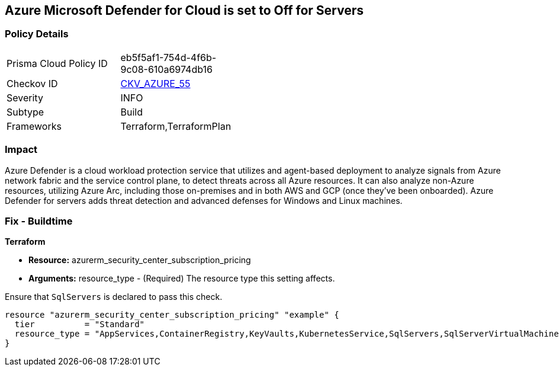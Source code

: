 == Azure Microsoft Defender for Cloud is set to Off for Servers
// Azure Microsoft Defender for Cloud disabled for Servers


=== Policy Details 

[width=45%]
[cols="1,1"]
|=== 
|Prisma Cloud Policy ID 
| eb5f5af1-754d-4f6b-9c08-610a6974db16

|Checkov ID 
| https://github.com/bridgecrewio/checkov/tree/master/checkov/terraform/checks/resource/azure/AzureDefenderOnServers.py[CKV_AZURE_55]

|Severity
|INFO

|Subtype
|Build
//, Run

|Frameworks
|Terraform,TerraformPlan

|=== 



=== Impact
Azure Defender is a cloud workload protection service that utilizes and agent-based deployment to analyze signals from Azure network fabric and the service control plane, to detect threats across all Azure resources.
It can also analyze non-Azure resources, utilizing Azure Arc, including those on-premises and in both AWS and GCP (once they've been onboarded).
Azure Defender for servers adds threat detection and advanced defenses for Windows and Linux machines.

=== Fix - Buildtime


*Terraform* 


* *Resource:* azurerm_security_center_subscription_pricing
* *Arguments:* resource_type - (Required) The resource type this setting affects.

Ensure that `SqlServers` is declared to pass this check.


[source,go]
----
resource "azurerm_security_center_subscription_pricing" "example" {
  tier          = "Standard"
  resource_type = "AppServices,ContainerRegistry,KeyVaults,KubernetesService,SqlServers,SqlServerVirtualMachines,StorageAccounts,VirtualMachines,ARM,DNS"
}
----
